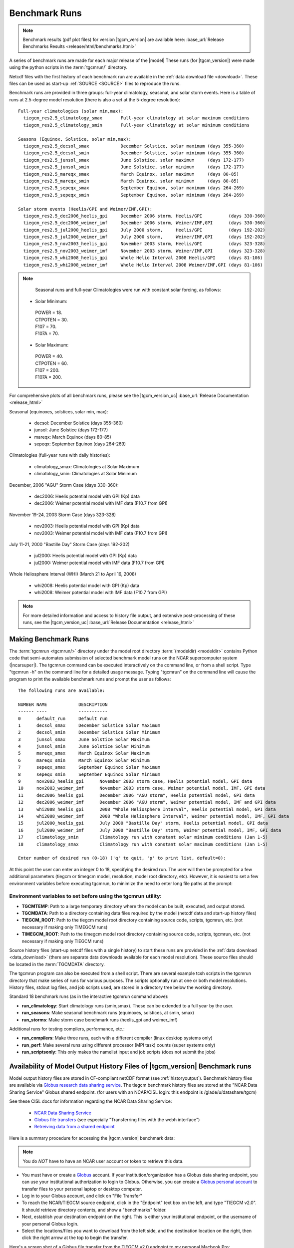 
.. _benchmarks:

Benchmark Runs
==============

.. note::

  Benchmark results (pdf plot files) for version |tgcm_version| are available here: 
  :base_url:`Release Benchmarks Results <release/html/benchmarks.html>`

A series of benchmark runs are made for each major release of the |model|
These runs (for |tgcm_version|) were made using the python scripts in the 
:term:`tgcmrun/` directory.

Netcdf files with the first history of each benchmark run are available in
the :ref:`data download file <download>`.  These files can be used as start-up 
:ref:`SOURCE <SOURCE>` files to reproduce the runs.  

Benchmark runs are provided in three groups: full-year climatology, seasonal, and solar storm events.
Here is a table of runs at 2.5-degree model resolution (there is also a set at the 5-degree resolution)::
 
 Full-year climatologies (solar min,max):
   tiegcm_res2.5_climatology_smax	Full-year climatology at solar maximum conditions
   tiegcm_res2.5_climatology_smin	Full-year climatology at solar minimum conditions
 
 Seasons (Equinox, Solstice, solar min,max):
   tiegcm_res2.5_decsol_smax		December Solstice, solar maximum (days 355-360)
   tiegcm_res2.5_decsol_smin		December Solstice, solar minimum (days 355-360)
   tiegcm_res2.5_junsol_smax		June Solstice, solar maximum     (days 172-177)
   tiegcm_res2.5_junsol_smin		June Solstice, solar minimum     (days 172-177)
   tiegcm_res2.5_mareqx_smax		March Equinox, solar maximum     (days 80-85)
   tiegcm_res2.5_mareqx_smin		March Equinox, solar minimum     (days 80-85)
   tiegcm_res2.5_sepeqx_smax		September Equinox, solar maximum (days 264-269)
   tiegcm_res2.5_sepeqx_smin		September Equinox, solar minimum (days 264-269)
  
 Solar storm events (Heelis/GPI and Weimer/IMF,GPI):
   tiegcm_res2.5_dec2006_heelis_gpi	December 2006 storm, Heelis/GPI          (days 330-360)
   tiegcm_res2.5_dec2006_weimer_imf	December 2006 storm, Weimer/IMF,GPI      (days 330-360)
   tiegcm_res2.5_jul2000_heelis_gpi	July 2000 storm,     Heelis/GPI          (days 192-202)
   tiegcm_res2.5_jul2000_weimer_imf	July 2000 storm,     Weimer/IMF,GPI      (days 192-202)
   tiegcm_res2.5_nov2003_heelis_gpi	November 2003 storm, Heelis/GPI          (days 323-328)
   tiegcm_res2.5_nov2003_weimer_imf	November 2003 storm, Weimer/IMF,GPI      (days 323-328)
   tiegcm_res2.5_whi2008_heelis_gpi	Whole Helio Interval 2008 Heelis/GPI     (days 81-106)
   tiegcm_res2.5_whi2008_weimer_imf	Whole Helio Interval 2008 Weimer/IMF,GPI (days 81-106)

.. note::

  Seasonal runs and full-year Climatologies were run with constant solar forcing, as follows:

 * Solar Minimum:

  | POWER   = 18.
  | CTPOTEN = 30.
  | F107    = 70.
  | F107A   = 70.

 * Solar Maximum:

  | POWER   = 40.
  | CTPOTEN = 60.
  | F107    = 200.
  | F107A   = 200.

For comprehensive plots of all benchmark runs, please see the |tgcm_version_uc|
:base_url:`Release Documentation <release_html>`

Seasonal (equinoxes, solstices, solar min, max):

  * decsol: December Solstice (days 355-360)
  * junsol: June Solstice (days 172-177) 
  * mareqx: March Equinox (days 80-85) 
  * sepeqx: September Equinox (days 264-269) 

Climatologies (full-year runs with daily histories):

  * climatology_smax: Climatologies at Solar Maximum
  * climatology_smin: Climatologies at Solar Minimum

December, 2006 "AGU" Storm Case (days 330-360):

 * dec2006: Heelis potential model with GPI (Kp) data
 * dec2006: Weimer potential model with IMF data (F10.7 from GPI)

November 19-24, 2003 Storm Case (days 323-328)

 * nov2003: Heelis potential model with GPI (Kp) data
 * nov2003: Weimer potential model with IMF data (F10.7 from GPI)

July 11-21, 2000 "Bastille Day" Storm Case (days 192-202)

 * jul2000: Heelis potential model with GPI (Kp) data
 * jul2000: Weimer potential model with IMF data (F10.7 from GPI)

Whole Heliosphere Interval (WHI) (March 21 to April 16, 2008)

 * whi2008: Heelis potential model with GPI (Kp) data
 * whi2008: Weimer potential model with IMF data (F10.7 from GPI)

.. note::
   For more detailed information and access to history file output, and
   extensive post-processing of these runs, see the |tgcm_version_uc|
   :base_url:`Release Documentation <release_html>`

Making Benchmark Runs
---------------------

The :term:`tgcmrun <tgcmrun/>` directory under the model root directory 
:term:`(modeldir) <modeldir>` contains Python code that semi-automates
submission of selected benchmark model runs on the NCAR supercomputer
system (|ncarsuper|). The tgcmrun command can be executed interactively
on the command line, or from a shell script. Type "tgcmrun -h" on the 
command line for a detailed usage message.  Typing "tgcmrun" on the
command line will cause the program to print the available benchmark 
runs and prompt the user as follows::

 The following runs are available:

 NUMBER	NAME		DESCRIPTION
 ------	----		-----------
 0 	default_run 	Default run
 1 	decsol_smax 	December Solstice Solar Maximum
 2 	decsol_smin 	December Solstice Solar Minimum
 3 	junsol_smax 	June Solstice Solar Maximum
 4 	junsol_smin 	June Solstice Solar Minimum
 5 	mareqx_smax 	March Equinox Solar Maximum
 6 	mareqx_smin 	March Equinox Solar Minimum
 7 	sepeqx_smax 	September Equinox Solar Maximum
 8 	sepeqx_smin 	September Equinox Solar Minimum
 9 	nov2003_heelis_gpi 	November 2003 storm case, Heelis potential model, GPI data
 10 	nov2003_weimer_imf 	November 2003 storm case, Weimer potential model, IMF, GPI data
 11 	dec2006_heelis_gpi 	December 2006 "AGU storm", Heelis potential model, GPI data
 12 	dec2006_weimer_imf 	December 2006 "AGU storm", Weimer potential model, IMF and GPI data
 13 	whi2008_heelis_gpi 	2008 "Whole Heliosphere Interval", Heelis potential model, GPI data
 14 	whi2008_weimer_imf 	2008 "Whole Heliosphere Interval", Weimer potential model, IMF, GPI data
 15 	jul2000_heelis_gpi 	July 2000 "Bastille Day" storm, Heelis potential model, GPI data
 16 	jul2000_weimer_imf 	July 2000 "Bastille Day" storm, Weimer potential model, IMF, GPI data
 17 	climatology_smin 	Climatology run with constant solar minimum conditions (Jan 1-5)
 18 	climatology_smax 	Climatology run with constant solar maximum conditions (Jan 1-5)
 
 Enter number of desired run (0-18) ('q' to quit, 'p' to print list, default=0): 

At this point the user can enter an integer 0 to 18, specifying the desired run.
The user will then be prompted for a few additional parameters (tiegcm or timegcm model,
resolution, model root directory, etc).  However, it is easiest to set a few environment
variables before executing tgcmrun, to minimize the need to enter long file paths at the 
prompt:

Environment variables to set before using the tgcmrun utility:
^^^^^^^^^^^^^^^^^^^^^^^^^^^^^^^^^^^^^^^^^^^^^^^^^^^^^^^^^^^^^^

* **TGCMTEMP**: Path to a large temporary directory where the model can be built, 
  executed, and output stored.
* **TGCMDATA**: Path to a directory containing data files required by the model 
  (netcdf data and start-up history files)
* **TIEGCM_ROOT**: Path to the tiegcm model root directory containing source code, 
  scripts, tgcmrun, etc. (not necessary if making only TIMEGCM runs)
* **TIMEGCM_ROOT**: Path to the timegcm model root directory containing source code, 
  scripts, tgcmrun, etc. (not necessary if making only TIEGCM runs)
 
Source history files (start-up netcdf files with a single history) to start these
runs are provided in the :ref:`data download <data_download>` (there are separate
data downloads available for each model resolution). These source files should be 
located in the :term:`TGCMDATA` directory.

The tgcmrun program can also be executed from a shell script. There are several
example tcsh scripts in the tgcmrun directory that make series of runs for
various purposes. The scripts optionally run at one or both model resolutions.
History files, stdout log files, and job scripts used, are stored in a directory
tree below the working directory. 

Standard 18 benchmark runs (as in the interactive tgcmrun command above):

* **run_climatology**: Start climatology runs (smin,smax). These can be extended to a full year by the user.
* **run_seasons**: Make seasonal benchmark runs (equinoxes, solstices, at smin, smax)
* **run_storms**: Make storm case benchmark runs (heelis_gpi and weimer_imf)

Additional runs for testing compilers, performance, etc.:

* **run_compilers**: Make three runs, each with a different compiler (linux desktop systems only)
* **run_perf**: Make several runs using different processor (MPI task) counts (super systems only)
* **run_scriptsonly**: This only makes the namelist input and job scripts (does not submit the jobs)

Availability of Model Output History Files of |tgcm_version| Benchmark runs
---------------------------------------------------------------------------

Model output history files are stored in CF-compliant netCDF format (see :ref:`historyoutput`).
Benchmark history files are available via `Globus research data sharing service <https://www.globus.org>`_.
The tiegcm benchmark history files are stored at the "NCAR Data Sharing Service" Globus shared endpoint.
(for users with an NCAR/CISL login: this endpoint is /glade/u/datashare/tgcm)

See these CISL docs for information regarding the NCAR Data Sharing Service:

  * `NCAR Data Sharing Service <https://www2.cisl.ucar.edu/resources/storage-and-file-systems/using-the-ncar-data-sharing-service>`_

  * `Globus file transfers     <https://www2.cisl.ucar.edu/resources/storage-and-file-systems/globus-file-transfers>`_
    (see especially "Transferring files with the webh interface")

  * `Retreiving data from a shared endpoint <https://www2.cisl.ucar.edu/resources/storage-and-file-systems/using-the-ncar-data-sharing-service#retrieve>`_

Here is a summary procedure for accessing the |tgcm_version| benchmark data:

.. note::

  You do *NOT* have to have an NCAR user account or token to retrieve this data.


* You must have or create a `Globus <https://www.globus.org>`_ account. If your 
  institution/organization has a Globus data sharing endpoint, you can use your institutional 
  authorization to login to Globus. Otherwise, you can create a 
  `Globus personal account <https://www.globus.org/SignUp>`_ to transfer files
  to your personal laptop or desktop computer.

* Log  in to your Globus account, and click on "File Transfer"

* To reach the NCAR/TIEGCM source endpoint, click in the "Endpoint" text box on the left, 
  and type "TIEGCM v2.0". It should retrieve directory contents, and show a "benchmarks" folder.

* Next, establish your destination endpoint on the right. This is either your institutional
  endpoint, or the username of your personal Globus login.

* Select the locations/files you want to download from the left side, and the destination
  location on the right, then click the right arrow at the top to begin the transfer.

Here's a screen shot of a Globus file transfer from the TIEGCM v2.0 endpoint to my personal
Macbook Pro: :download:`Globus_screenshot.png <_static/globus_screenshot.png>`

In each of the 6 benchmark groups are folders for each run, with folders containing
the history files (hist), post-processing (proc), and scripts and log files (stdout). 
Individual files or whole directories can be downloaded.
